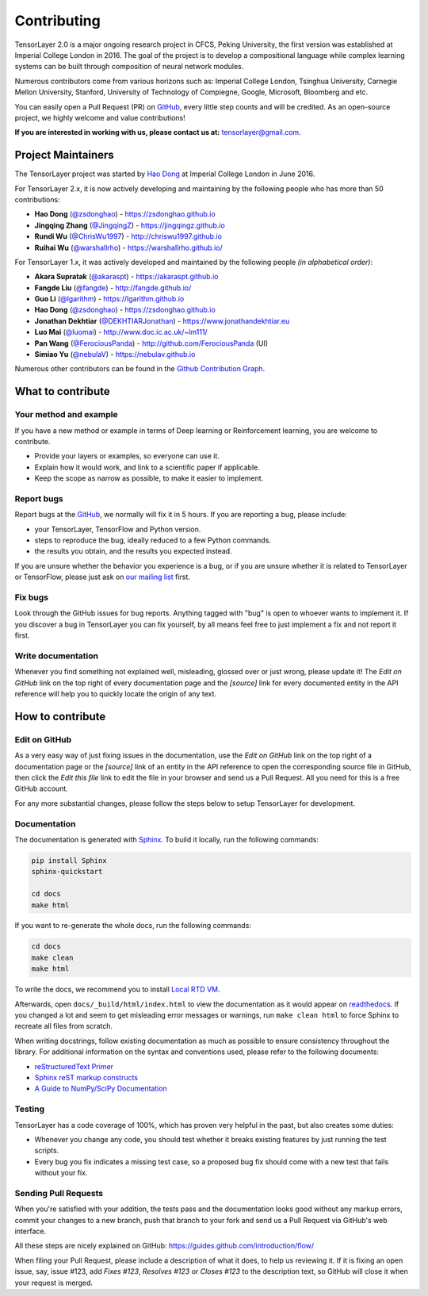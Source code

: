 .. _contributing:

===============
Contributing
===============

TensorLayer 2.0 is a major ongoing research project in CFCS, Peking University, the first version was established at Imperial College London in 2016. The goal of the project is to develop a compositional language while complex learning systems
can be built through composition of neural network modules.

Numerous contributors come from various horizons such as: Imperial College London, Tsinghua University, Carnegie Mellon University, Stanford, University of Technology of Compiegne, Google, Microsoft, Bloomberg and etc.

You can easily open a Pull Request (PR) on `GitHub`_, every little step counts and will be credited.
As an open-source project, we highly welcome and value contributions!

**If you are interested in working with us, please contact us at:** `tensorlayer@gmail.com <tensorlayer@gmail.com>`_.

.. image:: ../../img/join_slack.png
  :width: 30 %
  :align: center
  :target: https://join.slack.com/t/tensorlayer/shared_invite/enQtMjUyMjczMzU2Njg4LWI0MWU0MDFkOWY2YjQ4YjVhMzI5M2VlZmE4YTNhNGY1NjZhMzUwMmQ2MTc0YWRjMjQzMjdjMTg2MWQ2ZWJhYzc


Project Maintainers
--------------------------

The TensorLayer project was started by `Hao Dong <https://zsdonghao.github.io>`_ at Imperial College London in June 2016. 

For TensorLayer 2.x, it is now actively developing and maintaining by the following people who has more than 50 contributions:

- **Hao Dong** (`@zsdonghao <https://github.com/zsdonghao>`_) - `<https://zsdonghao.github.io>`_
- **Jingqing Zhang** (`@JingqingZ <https://github.com/JingqingZ>`_) - `<https://jingqingz.github.io>`_
- **Rundi Wu** (`@ChrisWu1997 <https://github.com/ChrisWu1997>`_) - `<http://chriswu1997.github.io>`_
- **Ruihai Wu** (`@warshallrho <https://github.com/warshallrho>`_) - `<https://warshallrho.github.io/>`_

For TensorLayer 1.x, it was actively developed and maintained by the following people *(in alphabetical order)*:

- **Akara Supratak** (`@akaraspt <https://github.com/akaraspt>`_) - `<https://akaraspt.github.io>`_
- **Fangde Liu** (`@fangde <https://github.com/fangde>`_) - `<http://fangde.github.io/>`_
- **Guo Li** (`@lgarithm <https://github.com/lgarithm>`_) - `<https://lgarithm.github.io>`_
- **Hao Dong** (`@zsdonghao <https://github.com/zsdonghao>`_) - `<https://zsdonghao.github.io>`_
- **Jonathan Dekhtiar** (`@DEKHTIARJonathan <https://github.com/DEKHTIARJonathan>`_) - `<https://www.jonathandekhtiar.eu>`_
- **Luo Mai** (`@luomai <https://github.com/luomai>`_) - `<http://www.doc.ic.ac.uk/~lm111/>`_
- **Pan Wang** (`@FerociousPanda <http://github.com/FerociousPanda>`_) - `<http://github.com/FerociousPanda>`_  (UI)
- **Simiao Yu** (`@nebulaV <https://github.com/nebulaV>`_) - `<https://nebulav.github.io>`_


Numerous other contributors can be found in the `Github Contribution Graph <https://github.com/tensorlayer/tensorlayer/graphs/contributors>`_.


What to contribute
------------------

Your method and example
~~~~~~~~~~~~~~~~~~~~~~~~~~~

If you have a new method or example in terms of Deep learning or Reinforcement learning, you are welcome to contribute.

* Provide your layers or examples, so everyone can use it.
* Explain how it would work, and link to a scientific paper if applicable.
* Keep the scope as narrow as possible, to make it easier to implement.


Report bugs
~~~~~~~~~~~

Report bugs at the `GitHub`_, we normally will fix it in 5 hours.
If you are reporting a bug, please include:

* your TensorLayer, TensorFlow and Python version.
* steps to reproduce the bug, ideally reduced to a few Python commands.
* the results you obtain, and the results you expected instead.

If you are unsure whether the behavior you experience is a bug, or if you are
unsure whether it is related to TensorLayer or TensorFlow, please just ask on `our
mailing list`_ first.


Fix bugs
~~~~~~~~

Look through the GitHub issues for bug reports. Anything tagged with "bug" is
open to whoever wants to implement it. If you discover a bug in TensorLayer you can
fix yourself, by all means feel free to just implement a fix and not report it
first.


Write documentation
~~~~~~~~~~~~~~~~~~~

Whenever you find something not explained well, misleading, glossed over or
just wrong, please update it! The *Edit on GitHub* link on the top right of
every documentation page and the *[source]* link for every documented entity
in the API reference will help you to quickly locate the origin of any text.



How to contribute
-----------------

Edit on GitHub
~~~~~~~~~~~~~~

As a very easy way of just fixing issues in the documentation, use the *Edit
on GitHub* link on the top right of a documentation page or the *[source]* link
of an entity in the API reference to open the corresponding source file in
GitHub, then click the *Edit this file* link to edit the file in your browser
and send us a Pull Request. All you need for this is a free GitHub account.

For any more substantial changes, please follow the steps below to setup
TensorLayer for development.


Documentation
~~~~~~~~~~~~~

The documentation is generated with `Sphinx
<http://sphinx-doc.org/latest/index.html>`_. To build it locally, run the
following commands:

.. code:: bash

    pip install Sphinx
    sphinx-quickstart

    cd docs
    make html

If you want to re-generate the whole docs, run the following commands:

.. code :: bash

    cd docs
    make clean
    make html


To write the docs, we recommend you to install `Local RTD VM <http://docs.readthedocs.io/en/latest/custom_installs/local_rtd_vm.html>`_.




Afterwards, open ``docs/_build/html/index.html`` to view the documentation as
it would appear on `readthedocs <http://tensorlayer.readthedocs.org/>`_. If you
changed a lot and seem to get misleading error messages or warnings, run
``make clean html`` to force Sphinx to recreate all files from scratch.

When writing docstrings, follow existing documentation as much as possible to
ensure consistency throughout the library. For additional information on the
syntax and conventions used, please refer to the following documents:

* `reStructuredText Primer <http://sphinx-doc.org/rest.html>`_
* `Sphinx reST markup constructs <http://sphinx-doc.org/markup/index.html>`_
* `A Guide to NumPy/SciPy Documentation <https://github.com/numpy/numpy/blob/master/doc/HOWTO_DOCUMENT.rst.txt>`_


Testing
~~~~~~~

TensorLayer has a code coverage of 100%, which has proven very helpful in the past,
but also creates some duties:

* Whenever you change any code, you should test whether it breaks existing
  features by just running the test scripts.
* Every bug you fix indicates a missing test case, so a proposed bug fix should
  come with a new test that fails without your fix.


Sending Pull Requests
~~~~~~~~~~~~~~~~~~~~~

When you're satisfied with your addition, the tests pass and the documentation
looks good without any markup errors, commit your changes to a new branch, push
that branch to your fork and send us a Pull Request via GitHub's web interface.

All these steps are nicely explained on GitHub:
https://guides.github.com/introduction/flow/

When filing your Pull Request, please include a description of what it does, to
help us reviewing it. If it is fixing an open issue, say, issue #123, add
*Fixes #123*, *Resolves #123* or *Closes #123* to the description text, so
GitHub will close it when your request is merged.


.. _Release: https://github.com/tensorlayer/tensorlayer/releases
.. _GitHub: https://github.com/tensorlayer/tensorlayer
.. _our mailing list: hao.dong11@imperial.ac.uk
